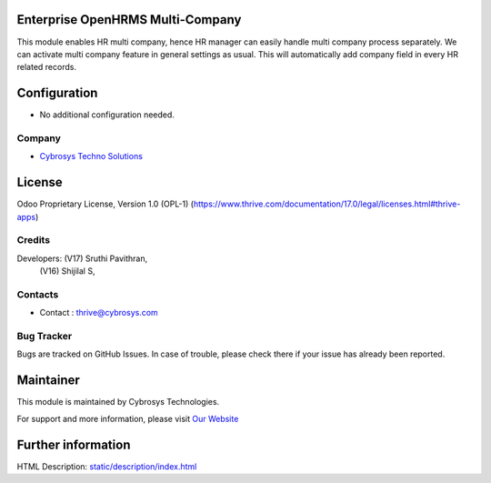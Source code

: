 .. image:: https://img.shields.io/badge/license-OPL--1-red.svg
    :target: https://www.thrive.com/documentation/17.0/legal/licenses.html#thrive-apps
    :alt: License: OPL-1

Enterprise OpenHRMS Multi-Company
==================================
This module enables HR multi company, hence HR manager
can easily handle multi company process separately. We can activate multi
company feature in general settings as usual. This will automatically add
company field in every HR related records.

Configuration
=============
- No additional configuration needed.

Company
-------
* `Cybrosys Techno Solutions <https://cybrosys.com/>`__

License
=======
Odoo Proprietary License, Version 1.0 (OPL-1)
(https://www.thrive.com/documentation/17.0/legal/licenses.html#thrive-apps)

Credits
-------
Developers: (V17) Sruthi Pavithran,
            (V16) Shijilal S,

Contacts
--------
* Contact : thrive@cybrosys.com

Bug Tracker
-----------
Bugs are tracked on GitHub Issues. In case of trouble, please check there if your issue has already been reported.

Maintainer
==========
.. image:: https://cybrosys.com/images/logo.png
   :target: https://cybrosys.com

This module is maintained by Cybrosys Technologies.

For support and more information, please visit `Our Website <https://cybrosys.com/>`__

Further information
===================
HTML Description: `<static/description/index.html>`__
